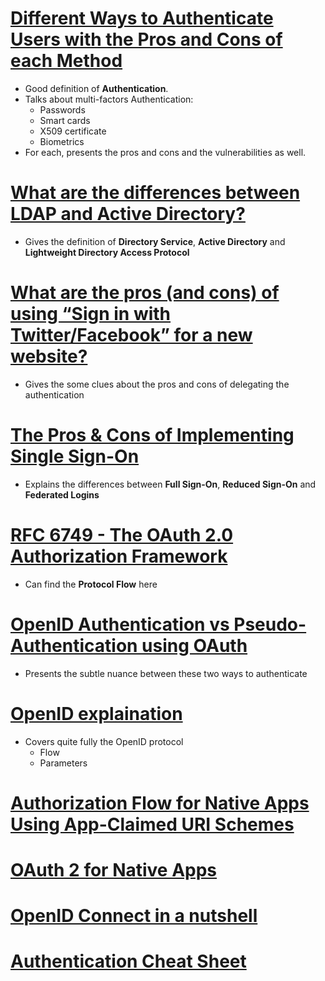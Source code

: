 * [[https://pdfs.semanticscholar.org/3733/2607f7a7ac8284c514845957fd00583e5614.pdf][Different Ways to Authenticate Users with the Pros and Cons of each Method]]
- Good definition of *Authentication*.
- Talks about multi-factors Authentication:
  - Passwords
  - Smart cards
  - X509 certificate
  - Biometrics
- For each, presents the pros and cons and the vulnerabilities as well.
* [[http://stackoverflow.com/questions/663402/what-are-the-differences-between-ldap-and-active-directory][What are the differences between LDAP and Active Directory?]]
- Gives the definition of *Directory Service*, *Active Directory* and *Lightweight Directory Access Protocol*
* [[http://programmers.stackexchange.com/questions/46420/what-are-the-pros-and-cons-of-using-sign-in-with-twitter-facebook-for-a-new][What are the pros (and cons) of using “Sign in with Twitter/Facebook” for a new website?]]
- Gives the some clues about the pros and cons of delegating the authentication
* [[https://www.neustar.biz/blog/what-is-single-sign-on-deployment-pros-cons][The Pros & Cons of Implementing Single Sign-On]]
- Explains the differences between *Full Sign-On*, *Reduced Sign-On* and *Federated Logins*
* [[https://tools.ietf.org/html/rfc6749][RFC 6749 - The OAuth 2.0 Authorization Framework]]
- Can find the *Protocol Flow* here
* [[https://en.wikipedia.org/wiki/OAuth#/media/File:OpenIDvs.Pseudo-AuthenticationusingOAuth.svg][OpenID Authentication vs Pseudo-Authentication using OAuth]]
- Presents the subtle nuance between these two ways to authenticate
* [[http://wiki.openid.net/w/page/12995171/Introduction][OpenID explaination]]
- Covers quite fully the OpenID protocol
  - Flow
  - Parameters
* [[https://tools.ietf.org/html/draft-ietf-oauth-native-apps-03][Authorization Flow for Native Apps Using App-Claimed URI Schemes]]
* [[http://wiki.oauth.net/w/page/27249271/OAuth%202%20for%20Native%20Apps][OAuth 2 for Native Apps ]]
* [[http://nat.sakimura.org/2012/01/20/openid-connect-nutshell/][OpenID Connect in a nutshell]]
* [[https://www.owasp.org/index.php/Authentication_Cheat_Sheet][Authentication Cheat Sheet]]
